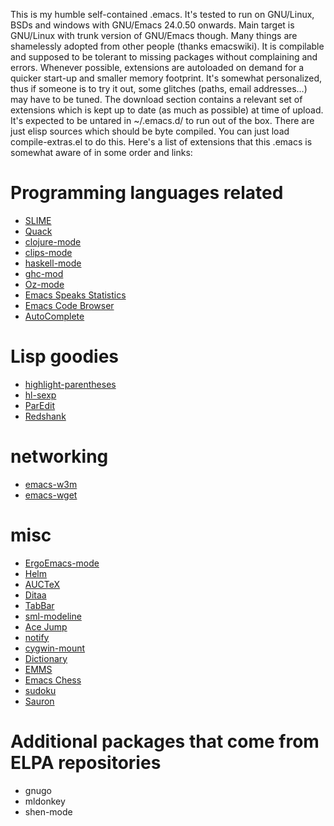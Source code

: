 This is my humble self-contained .emacs.  It's tested to run on
GNU/Linux, BSDs and windows with GNU/Emacs 24.0.50 onwards.  Main
target is GNU/Linux with trunk version of GNU/Emacs though.  Many
things are shamelessly adopted from other people (thanks emacswiki).
It is compilable and supposed to be tolerant to missing packages
without complaining and errors.  Whenever possible, extensions are
autoloaded on demand for a quicker start-up and smaller memory
footprint.  It's somewhat personalized, thus if someone is to try it
out, some glitches (paths, email addresses...) may have to be tuned.
The download section contains a relevant set of extensions which is
kept up to date (as much as possible) at time of upload.  It's
expected to be untared in ~/.emacs.d/ to run out of the box.  There
are just elisp sources which should be byte compiled.  You can just
load compile-extras.el to do this.  Here's a list of extensions that
this .emacs is somewhat aware of in some order and links:

* Programming languages related
- [[http://common-lisp.net/project/slime][SLIME]]
- [[http://www.neilvandyke.org/quack][Quack]]
- [[http://github.com/technomancy/clojure-mode][clojure-mode]]
- [[http://www.cs.us.es/software/clips][clips-mode]]
- [[http://projects.haskell.org/haskellmode-emacs][haskell-mode]]
- [[http://www.mew.org/~kazu/proj/ghc-mod/en][ghc-mod]]
- [[http://www.mozart-oz.org][Oz-mode]]
- [[http://ess.r-project.org][Emacs Speaks Statistics]]
- [[http://ecb.sourceforge.net][Emacs Code Browser]]
- [[http://cx4a.org/software/auto-complete][AutoComplete]]

* Lisp goodies
- [[http://nschum.de/src/emacs/highlight-parentheses][highlight-parentheses]]
- [[http://edward.oconnor.cx/elisp/hl-sexp.el][hl-sexp]]
- [[http://www.emacswiki.org/emacs/ParEdit][ParEdit]]
- [[http://www.foldr.org/~michaelw/emacs/redshank][Redshank]]

* networking
- [[http://emacs-w3m.namazu.org][emacs-w3m]]
- [[http://pop-club.hp.infoseek.co.jp/emacs/emacs-wget][emacs-wget]]

* misc
- [[http://xahlee.org/emacs/ergonomic_emacs_keybinding.html][ErgoEmacs-mode]]
- [[http://github.com/emacs-helm/helm][Helm]]
- [[http://www.gnu.org/software/auctex][AUCTeX]]
- [[http://ditaa.sourceforge.net][Ditaa]]
- [[http://www.emacswiki.org/emacs/TabBarMode][TabBar]]
- [[http://bazaar.launchpad.net/~nxhtml/nxhtml/main/annotate/head:/util/sml-modeline.el][sml-modeline]]
- [[http://www.emacswiki.org/emacs/AceJump][Ace Jump]]
- [[http://www.emacswiki.org/emacs/notify.el][notify]]
- [[http://www.emacswiki.org/emacs/cygwin-mount.el][cygwin-mount]]
- [[http://www.myrkr.in-berlin.de/dictionary/index.html][Dictionary]]
- [[http://www.gnu.org/software/emms][EMMS]]
- [[http://github.com/jwiegley/emacs-chess][Emacs Chess]]
- [[http://sourceforge.net/projects/sudoku-elisp][sudoku]]
- [[https://github.com/djcb/sauron][Sauron]]

* Additional packages that come from ELPA repositories
- gnugo
- mldonkey
- shen-mode
